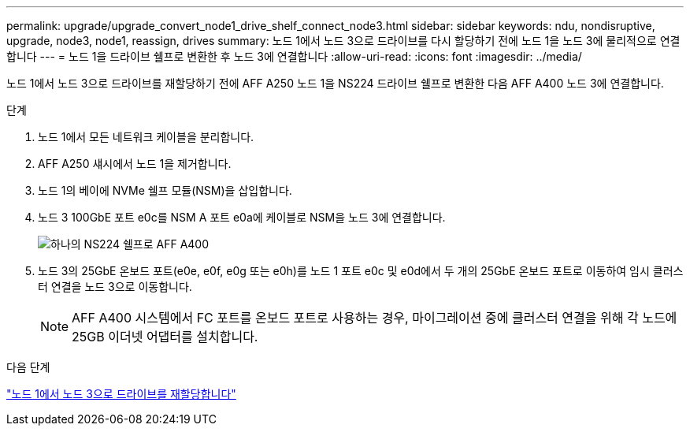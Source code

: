 ---
permalink: upgrade/upgrade_convert_node1_drive_shelf_connect_node3.html 
sidebar: sidebar 
keywords: ndu, nondisruptive, upgrade, node3, node1, reassign, drives 
summary: 노드 1에서 노드 3으로 드라이브를 다시 할당하기 전에 노드 1을 노드 3에 물리적으로 연결합니다 
---
= 노드 1을 드라이브 쉘프로 변환한 후 노드 3에 연결합니다
:allow-uri-read: 
:icons: font
:imagesdir: ../media/


[role="lead"]
노드 1에서 노드 3으로 드라이브를 재할당하기 전에 AFF A250 노드 1을 NS224 드라이브 쉘프로 변환한 다음 AFF A400 노드 3에 연결합니다.

.단계
. 노드 1에서 모든 네트워크 케이블을 분리합니다.
. AFF A250 섀시에서 노드 1을 제거합니다.
. 노드 1의 베이에 NVMe 쉘프 모듈(NSM)을 삽입합니다.
. 노드 3 100GbE 포트 e0c를 NSM A 포트 e0a에 케이블로 NSM을 노드 3에 연결합니다.
+
image::../upgrade/media/a400_with_ns224_shelf.PNG[하나의 NS224 쉘프로 AFF A400]

. 노드 3의 25GbE 온보드 포트(e0e, e0f, e0g 또는 e0h)를 노드 1 포트 e0c 및 e0d에서 두 개의 25GbE 온보드 포트로 이동하여 임시 클러스터 연결을 노드 3으로 이동합니다.
+

NOTE: AFF A400 시스템에서 FC 포트를 온보드 포트로 사용하는 경우, 마이그레이션 중에 클러스터 연결을 위해 각 노드에 25GB 이더넷 어댑터를 설치합니다.



.다음 단계
link:upgrade_reassign_drives_node1_to_node3.html["노드 1에서 노드 3으로 드라이브를 재할당합니다"]
